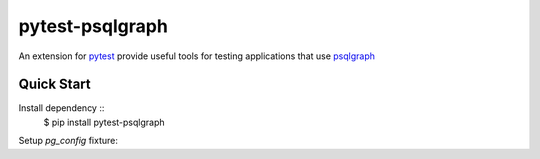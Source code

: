 pytest-psqlgraph
================

|PyPI version| |conda-forge version| |Python versions| |ci| |Documentation status|

An extension for `pytest <https://pytest.org>`_ provide useful tools for testing applications that use `psqlgraph <https://github.com/NCI-GDC/psqlgraph>`_

Quick Start
-----------
Install dependency ::
    $ pip install pytest-psqlgraph

Setup `pg_config` fixture:

.. code-block:: python
    import pytest

    @pytest.fixture
    def pg_config():
        return {
            "driver_name": {
                "host": "localhost",
                "user": "username",
                "password": "pword",
                "database": "db_name"
            }
        }


.. |PyPI version| image:: https://img.shields.io/pypi/v/pytest-psqlgraph.svg
   :target: https://pypi.python.org/pypi/pytest-psqlgraph
   :alt: PyPi version

.. |conda-forge version| image:: https://img.shields.io/conda/vn/conda-forge/pytest-psqlgraph.svg
   :target: https://anaconda.org/conda-forge/pytest-psqlgraph
   :alt: conda-forge version

.. |ci| image:: https://github.com/kulgan/pytest-psqlgraph/workflows/ci/badge.svg
   :target: https://github.com/kulgan/pytest-psqlgraph/actions
   :alt: CI status

.. |Python versions| image:: https://img.shields.io/pypi/pyversions/pytest-psqlgraph.svg
   :target: https://pypi.org/project/pytest-psqlgraph
   :alt: PyPi downloads

.. |Documentation status| image:: https://readthedocs.org/projects/pytest-psqlgraph/badge/?version=latest
   :target: https://pytest-psqlgraph.readthedocs.org/en/latest/
   :alt: Documentation status
